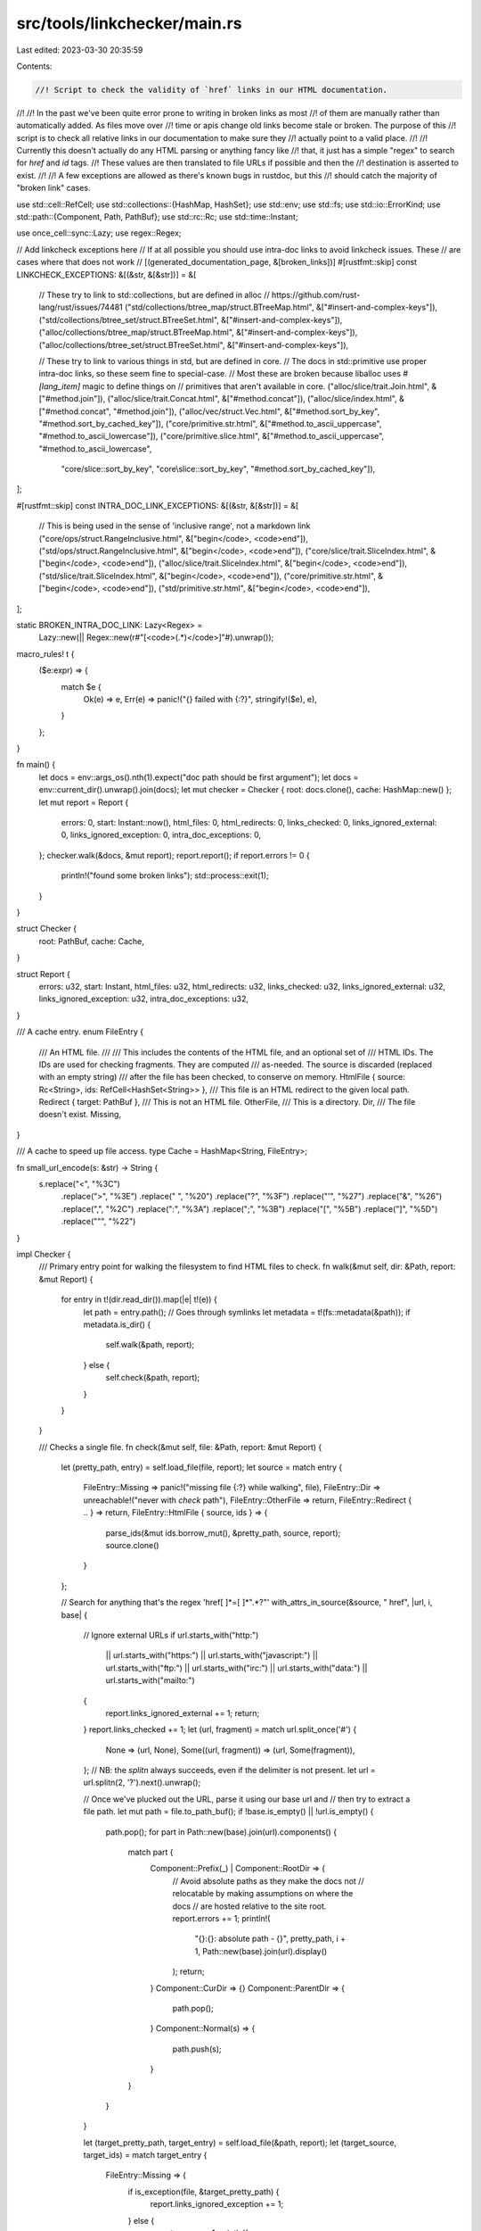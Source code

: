 src/tools/linkchecker/main.rs
=============================

Last edited: 2023-03-30 20:35:59

Contents:

.. code-block:: rs

    //! Script to check the validity of `href` links in our HTML documentation.
//!
//! In the past we've been quite error prone to writing in broken links as most
//! of them are manually rather than automatically added. As files move over
//! time or apis change old links become stale or broken. The purpose of this
//! script is to check all relative links in our documentation to make sure they
//! actually point to a valid place.
//!
//! Currently this doesn't actually do any HTML parsing or anything fancy like
//! that, it just has a simple "regex" to search for `href` and `id` tags.
//! These values are then translated to file URLs if possible and then the
//! destination is asserted to exist.
//!
//! A few exceptions are allowed as there's known bugs in rustdoc, but this
//! should catch the majority of "broken link" cases.

use std::cell::RefCell;
use std::collections::{HashMap, HashSet};
use std::env;
use std::fs;
use std::io::ErrorKind;
use std::path::{Component, Path, PathBuf};
use std::rc::Rc;
use std::time::Instant;

use once_cell::sync::Lazy;
use regex::Regex;

// Add linkcheck exceptions here
// If at all possible you should use intra-doc links to avoid linkcheck issues. These
// are cases where that does not work
// [(generated_documentation_page, &[broken_links])]
#[rustfmt::skip]
const LINKCHECK_EXCEPTIONS: &[(&str, &[&str])] = &[
    // These try to link to std::collections, but are defined in alloc
    // https://github.com/rust-lang/rust/issues/74481
    ("std/collections/btree_map/struct.BTreeMap.html", &["#insert-and-complex-keys"]),
    ("std/collections/btree_set/struct.BTreeSet.html", &["#insert-and-complex-keys"]),
    ("alloc/collections/btree_map/struct.BTreeMap.html", &["#insert-and-complex-keys"]),
    ("alloc/collections/btree_set/struct.BTreeSet.html", &["#insert-and-complex-keys"]),

    // These try to link to various things in std, but are defined in core.
    // The docs in std::primitive use proper intra-doc links, so these seem fine to special-case.
    // Most these are broken because liballoc uses `#[lang_item]` magic to define things on
    // primitives that aren't available in core.
    ("alloc/slice/trait.Join.html", &["#method.join"]),
    ("alloc/slice/trait.Concat.html", &["#method.concat"]),
    ("alloc/slice/index.html", &["#method.concat", "#method.join"]),
    ("alloc/vec/struct.Vec.html", &["#method.sort_by_key", "#method.sort_by_cached_key"]),
    ("core/primitive.str.html", &["#method.to_ascii_uppercase", "#method.to_ascii_lowercase"]),
    ("core/primitive.slice.html", &["#method.to_ascii_uppercase", "#method.to_ascii_lowercase",
                                    "core/slice::sort_by_key", "core\\slice::sort_by_key",
                                    "#method.sort_by_cached_key"]),
];

#[rustfmt::skip]
const INTRA_DOC_LINK_EXCEPTIONS: &[(&str, &[&str])] = &[
    // This is being used in the sense of 'inclusive range', not a markdown link
    ("core/ops/struct.RangeInclusive.html", &["begin</code>, <code>end"]),
    ("std/ops/struct.RangeInclusive.html", &["begin</code>, <code>end"]),
    ("core/slice/trait.SliceIndex.html", &["begin</code>, <code>end"]),
    ("alloc/slice/trait.SliceIndex.html", &["begin</code>, <code>end"]),
    ("std/slice/trait.SliceIndex.html", &["begin</code>, <code>end"]),
    ("core/primitive.str.html", &["begin</code>, <code>end"]),
    ("std/primitive.str.html", &["begin</code>, <code>end"]),

];

static BROKEN_INTRA_DOC_LINK: Lazy<Regex> =
    Lazy::new(|| Regex::new(r#"\[<code>(.*)</code>\]"#).unwrap());

macro_rules! t {
    ($e:expr) => {
        match $e {
            Ok(e) => e,
            Err(e) => panic!("{} failed with {:?}", stringify!($e), e),
        }
    };
}

fn main() {
    let docs = env::args_os().nth(1).expect("doc path should be first argument");
    let docs = env::current_dir().unwrap().join(docs);
    let mut checker = Checker { root: docs.clone(), cache: HashMap::new() };
    let mut report = Report {
        errors: 0,
        start: Instant::now(),
        html_files: 0,
        html_redirects: 0,
        links_checked: 0,
        links_ignored_external: 0,
        links_ignored_exception: 0,
        intra_doc_exceptions: 0,
    };
    checker.walk(&docs, &mut report);
    report.report();
    if report.errors != 0 {
        println!("found some broken links");
        std::process::exit(1);
    }
}

struct Checker {
    root: PathBuf,
    cache: Cache,
}

struct Report {
    errors: u32,
    start: Instant,
    html_files: u32,
    html_redirects: u32,
    links_checked: u32,
    links_ignored_external: u32,
    links_ignored_exception: u32,
    intra_doc_exceptions: u32,
}

/// A cache entry.
enum FileEntry {
    /// An HTML file.
    ///
    /// This includes the contents of the HTML file, and an optional set of
    /// HTML IDs. The IDs are used for checking fragments. They are computed
    /// as-needed. The source is discarded (replaced with an empty string)
    /// after the file has been checked, to conserve on memory.
    HtmlFile { source: Rc<String>, ids: RefCell<HashSet<String>> },
    /// This file is an HTML redirect to the given local path.
    Redirect { target: PathBuf },
    /// This is not an HTML file.
    OtherFile,
    /// This is a directory.
    Dir,
    /// The file doesn't exist.
    Missing,
}

/// A cache to speed up file access.
type Cache = HashMap<String, FileEntry>;

fn small_url_encode(s: &str) -> String {
    s.replace("<", "%3C")
        .replace(">", "%3E")
        .replace(" ", "%20")
        .replace("?", "%3F")
        .replace("'", "%27")
        .replace("&", "%26")
        .replace(",", "%2C")
        .replace(":", "%3A")
        .replace(";", "%3B")
        .replace("[", "%5B")
        .replace("]", "%5D")
        .replace("\"", "%22")
}

impl Checker {
    /// Primary entry point for walking the filesystem to find HTML files to check.
    fn walk(&mut self, dir: &Path, report: &mut Report) {
        for entry in t!(dir.read_dir()).map(|e| t!(e)) {
            let path = entry.path();
            // Goes through symlinks
            let metadata = t!(fs::metadata(&path));
            if metadata.is_dir() {
                self.walk(&path, report);
            } else {
                self.check(&path, report);
            }
        }
    }

    /// Checks a single file.
    fn check(&mut self, file: &Path, report: &mut Report) {
        let (pretty_path, entry) = self.load_file(file, report);
        let source = match entry {
            FileEntry::Missing => panic!("missing file {:?} while walking", file),
            FileEntry::Dir => unreachable!("never with `check` path"),
            FileEntry::OtherFile => return,
            FileEntry::Redirect { .. } => return,
            FileEntry::HtmlFile { source, ids } => {
                parse_ids(&mut ids.borrow_mut(), &pretty_path, source, report);
                source.clone()
            }
        };

        // Search for anything that's the regex 'href[ ]*=[ ]*".*?"'
        with_attrs_in_source(&source, " href", |url, i, base| {
            // Ignore external URLs
            if url.starts_with("http:")
                || url.starts_with("https:")
                || url.starts_with("javascript:")
                || url.starts_with("ftp:")
                || url.starts_with("irc:")
                || url.starts_with("data:")
                || url.starts_with("mailto:")
            {
                report.links_ignored_external += 1;
                return;
            }
            report.links_checked += 1;
            let (url, fragment) = match url.split_once('#') {
                None => (url, None),
                Some((url, fragment)) => (url, Some(fragment)),
            };
            // NB: the `splitn` always succeeds, even if the delimiter is not present.
            let url = url.splitn(2, '?').next().unwrap();

            // Once we've plucked out the URL, parse it using our base url and
            // then try to extract a file path.
            let mut path = file.to_path_buf();
            if !base.is_empty() || !url.is_empty() {
                path.pop();
                for part in Path::new(base).join(url).components() {
                    match part {
                        Component::Prefix(_) | Component::RootDir => {
                            // Avoid absolute paths as they make the docs not
                            // relocatable by making assumptions on where the docs
                            // are hosted relative to the site root.
                            report.errors += 1;
                            println!(
                                "{}:{}: absolute path - {}",
                                pretty_path,
                                i + 1,
                                Path::new(base).join(url).display()
                            );
                            return;
                        }
                        Component::CurDir => {}
                        Component::ParentDir => {
                            path.pop();
                        }
                        Component::Normal(s) => {
                            path.push(s);
                        }
                    }
                }
            }

            let (target_pretty_path, target_entry) = self.load_file(&path, report);
            let (target_source, target_ids) = match target_entry {
                FileEntry::Missing => {
                    if is_exception(file, &target_pretty_path) {
                        report.links_ignored_exception += 1;
                    } else {
                        report.errors += 1;
                        println!(
                            "{}:{}: broken link - `{}`",
                            pretty_path,
                            i + 1,
                            target_pretty_path
                        );
                    }
                    return;
                }
                FileEntry::Dir => {
                    // Links to directories show as directory listings when viewing
                    // the docs offline so it's best to avoid them.
                    report.errors += 1;
                    println!(
                        "{}:{}: directory link to `{}` \
                         (directory links should use index.html instead)",
                        pretty_path,
                        i + 1,
                        target_pretty_path
                    );
                    return;
                }
                FileEntry::OtherFile => return,
                FileEntry::Redirect { target } => {
                    let t = target.clone();
                    drop(target);
                    let (target, redir_entry) = self.load_file(&t, report);
                    match redir_entry {
                        FileEntry::Missing => {
                            report.errors += 1;
                            println!(
                                "{}:{}: broken redirect from `{}` to `{}`",
                                pretty_path,
                                i + 1,
                                target_pretty_path,
                                target
                            );
                            return;
                        }
                        FileEntry::Redirect { target } => {
                            // Redirect to a redirect, this link checker
                            // currently doesn't support this, since it would
                            // require cycle checking, etc.
                            report.errors += 1;
                            println!(
                                "{}:{}: redirect from `{}` to `{}` \
                                 which is also a redirect (not supported)",
                                pretty_path,
                                i + 1,
                                target_pretty_path,
                                target.display()
                            );
                            return;
                        }
                        FileEntry::Dir => {
                            report.errors += 1;
                            println!(
                                "{}:{}: redirect from `{}` to `{}` \
                                 which is a directory \
                                 (directory links should use index.html instead)",
                                pretty_path,
                                i + 1,
                                target_pretty_path,
                                target
                            );
                            return;
                        }
                        FileEntry::OtherFile => return,
                        FileEntry::HtmlFile { source, ids } => (source, ids),
                    }
                }
                FileEntry::HtmlFile { source, ids } => (source, ids),
            };

            // Alright, if we've found an HTML file for the target link. If
            // this is a fragment link, also check that the `id` exists.
            if let Some(ref fragment) = fragment {
                // Fragments like `#1-6` are most likely line numbers to be
                // interpreted by javascript, so we're ignoring these
                if fragment.splitn(2, '-').all(|f| f.chars().all(|c| c.is_numeric())) {
                    return;
                }

                parse_ids(&mut target_ids.borrow_mut(), &pretty_path, target_source, report);

                if target_ids.borrow().contains(*fragment) {
                    return;
                }

                if is_exception(file, &format!("#{}", fragment)) {
                    report.links_ignored_exception += 1;
                } else {
                    report.errors += 1;
                    print!("{}:{}: broken link fragment ", pretty_path, i + 1);
                    println!("`#{}` pointing to `{}`", fragment, target_pretty_path);
                };
            }
        });

        self.check_intra_doc_links(file, &pretty_path, &source, report);

        // we don't need the source anymore,
        // so drop to reduce memory-usage
        match self.cache.get_mut(&pretty_path).unwrap() {
            FileEntry::HtmlFile { source, .. } => *source = Rc::new(String::new()),
            _ => unreachable!("must be html file"),
        }
    }

    fn check_intra_doc_links(
        &mut self,
        file: &Path,
        pretty_path: &str,
        source: &str,
        report: &mut Report,
    ) {
        let relative = file.strip_prefix(&self.root).expect("should always be relative to root");
        // Don't check the reference. It has several legitimate things that
        // look like [<code>…</code>]. The reference has its own broken link
        // checker in its CI which handles this using pulldown_cmark.
        //
        // This checks both the end of the root (when checking just the
        // reference directory) or the beginning (when checking all docs).
        if self.root.ends_with("reference") || relative.starts_with("reference") {
            return;
        }
        // Search for intra-doc links that rustdoc didn't warn about
        // FIXME(#77199, 77200) Rustdoc should just warn about these directly.
        // NOTE: only looks at one line at a time; in practice this should find most links
        for (i, line) in source.lines().enumerate() {
            for broken_link in BROKEN_INTRA_DOC_LINK.captures_iter(line) {
                if is_intra_doc_exception(file, &broken_link[1]) {
                    report.intra_doc_exceptions += 1;
                } else {
                    report.errors += 1;
                    print!("{}:{}: broken intra-doc link - ", pretty_path, i + 1);
                    println!("{}", &broken_link[0]);
                }
            }
        }
    }

    /// Load a file from disk, or from the cache if available.
    fn load_file(&mut self, file: &Path, report: &mut Report) -> (String, &FileEntry) {
        // https://docs.microsoft.com/en-us/windows/win32/debug/system-error-codes--0-499-
        #[cfg(windows)]
        const ERROR_INVALID_NAME: i32 = 123;

        let pretty_path =
            file.strip_prefix(&self.root).unwrap_or(&file).to_str().unwrap().to_string();

        let entry =
            self.cache.entry(pretty_path.clone()).or_insert_with(|| match fs::metadata(file) {
                Ok(metadata) if metadata.is_dir() => FileEntry::Dir,
                Ok(_) => {
                    if file.extension().and_then(|s| s.to_str()) != Some("html") {
                        FileEntry::OtherFile
                    } else {
                        report.html_files += 1;
                        load_html_file(file, report)
                    }
                }
                Err(e) if e.kind() == ErrorKind::NotFound => FileEntry::Missing,
                Err(e) => {
                    // If a broken intra-doc link contains `::`, on windows, it will cause `ERROR_INVALID_NAME` rather than `NotFound`.
                    // Explicitly check for that so that the broken link can be allowed in `LINKCHECK_EXCEPTIONS`.
                    #[cfg(windows)]
                    if e.raw_os_error() == Some(ERROR_INVALID_NAME)
                        && file.as_os_str().to_str().map_or(false, |s| s.contains("::"))
                    {
                        return FileEntry::Missing;
                    }
                    panic!("unexpected read error for {}: {}", file.display(), e);
                }
            });
        (pretty_path, entry)
    }
}

impl Report {
    fn report(&self) {
        println!("checked links in: {:.1}s", self.start.elapsed().as_secs_f64());
        println!("number of HTML files scanned: {}", self.html_files);
        println!("number of HTML redirects found: {}", self.html_redirects);
        println!("number of links checked: {}", self.links_checked);
        println!("number of links ignored due to external: {}", self.links_ignored_external);
        println!("number of links ignored due to exceptions: {}", self.links_ignored_exception);
        println!("number of intra doc links ignored: {}", self.intra_doc_exceptions);
        println!("errors found: {}", self.errors);
    }
}

fn load_html_file(file: &Path, report: &mut Report) -> FileEntry {
    let source = match fs::read_to_string(file) {
        Ok(s) => Rc::new(s),
        Err(err) => {
            // This usually should not fail since `metadata` was already
            // called successfully on this file.
            panic!("unexpected read error for {}: {}", file.display(), err);
        }
    };
    match maybe_redirect(&source) {
        Some(target) => {
            report.html_redirects += 1;
            let target = file.parent().unwrap().join(target);
            FileEntry::Redirect { target }
        }
        None => FileEntry::HtmlFile { source: source.clone(), ids: RefCell::new(HashSet::new()) },
    }
}

fn is_intra_doc_exception(file: &Path, link: &str) -> bool {
    if let Some(entry) = INTRA_DOC_LINK_EXCEPTIONS.iter().find(|&(f, _)| file.ends_with(f)) {
        entry.1.is_empty() || entry.1.contains(&link)
    } else {
        false
    }
}

fn is_exception(file: &Path, link: &str) -> bool {
    if let Some(entry) = LINKCHECK_EXCEPTIONS.iter().find(|&(f, _)| file.ends_with(f)) {
        entry.1.contains(&link)
    } else {
        // FIXME(#63351): Concat trait in alloc/slice reexported in primitive page
        //
        // NOTE: This cannot be added to `LINKCHECK_EXCEPTIONS` because the resolved path
        // calculated in `check` function is outside `build/<triple>/doc` dir.
        // So the `strip_prefix` method just returns the old absolute broken path.
        if file.ends_with("std/primitive.slice.html") {
            if link.ends_with("primitive.slice.html") {
                return true;
            }
        }
        false
    }
}

/// If the given HTML file contents is an HTML redirect, this returns the
/// destination path given in the redirect.
fn maybe_redirect(source: &str) -> Option<String> {
    const REDIRECT_RUSTDOC: (usize, &str) = (7, "<p>Redirecting to <a href=");
    const REDIRECT_MDBOOK: (usize, &str) = (8 - 7, "<p>Redirecting to... <a href=");

    let mut lines = source.lines();

    let mut find_redirect = |(line_rel, redirect_pattern): (usize, &str)| {
        let redirect_line = lines.nth(line_rel)?;

        redirect_line.find(redirect_pattern).map(|i| {
            let rest = &redirect_line[(i + redirect_pattern.len() + 1)..];
            let pos_quote = rest.find('"').unwrap();
            rest[..pos_quote].to_owned()
        })
    };

    find_redirect(REDIRECT_RUSTDOC).or_else(|| find_redirect(REDIRECT_MDBOOK))
}

fn with_attrs_in_source<F: FnMut(&str, usize, &str)>(source: &str, attr: &str, mut f: F) {
    let mut base = "";
    for (i, mut line) in source.lines().enumerate() {
        while let Some(j) = line.find(attr) {
            let rest = &line[j + attr.len()..];
            // The base tag should always be the first link in the document so
            // we can get away with using one pass.
            let is_base = line[..j].ends_with("<base");
            line = rest;
            let pos_equals = match rest.find('=') {
                Some(i) => i,
                None => continue,
            };
            if rest[..pos_equals].trim_start_matches(' ') != "" {
                continue;
            }

            let rest = &rest[pos_equals + 1..];

            let pos_quote = match rest.find(&['"', '\''][..]) {
                Some(i) => i,
                None => continue,
            };
            let quote_delim = rest.as_bytes()[pos_quote] as char;

            if rest[..pos_quote].trim_start_matches(' ') != "" {
                continue;
            }
            let rest = &rest[pos_quote + 1..];
            let url = match rest.find(quote_delim) {
                Some(i) => &rest[..i],
                None => continue,
            };
            if is_base {
                base = url;
                continue;
            }
            f(url, i, base)
        }
    }
}

fn parse_ids(ids: &mut HashSet<String>, file: &str, source: &str, report: &mut Report) {
    if ids.is_empty() {
        with_attrs_in_source(source, " id", |fragment, i, _| {
            let frag = fragment.trim_start_matches("#").to_owned();
            let encoded = small_url_encode(&frag);
            if !ids.insert(frag) {
                report.errors += 1;
                println!("{}:{}: id is not unique: `{}`", file, i, fragment);
            }
            // Just in case, we also add the encoded id.
            ids.insert(encoded);
        });
    }
}


